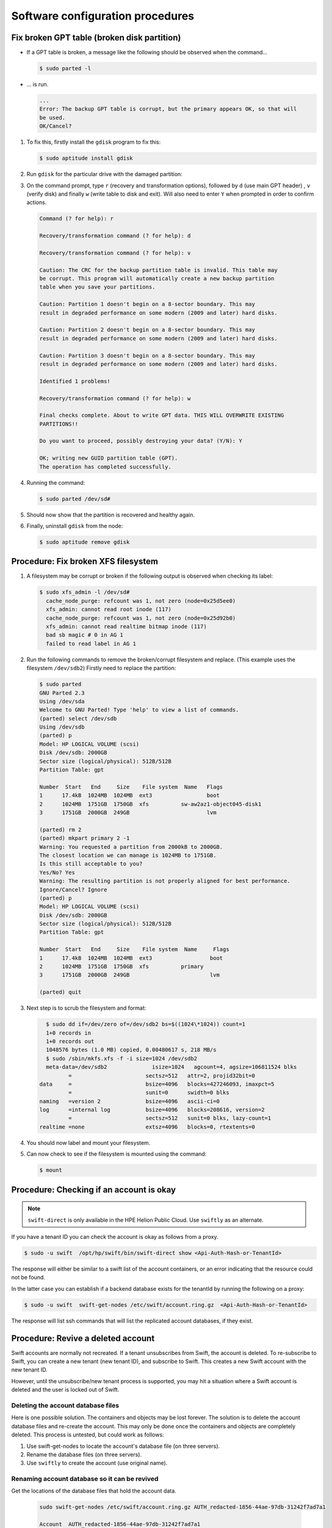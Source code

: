 =================================
Software configuration procedures
=================================

Fix broken GPT table (broken disk partition)
~~~~~~~~~~~~~~~~~~~~~~~~~~~~~~~~~~~~~~~~~~~~

-  If a GPT table is broken, a message like the following should be
   observed when the command...

   .. code::

      $ sudo parted -l

-  ... is run.

   .. code::

      ...
      Error: The backup GPT table is corrupt, but the primary appears OK, so that will
      be used.
      OK/Cancel?

#. To fix this, firstly install the ``gdisk`` program to fix this:

   .. code::

      $ sudo aptitude install gdisk

#. Run ``gdisk`` for the particular drive with the damaged partition:

   .. code:

      $ sudo gdisk /dev/sd*a-l*
      GPT fdisk (gdisk) version 0.6.14

      Caution: invalid backup GPT header, but valid main header; regenerating
      backup header from main header.

      Warning! One or more CRCs don't match. You should repair the disk!

      Partition table scan:
         MBR: protective
         BSD: not present
         APM: not present
         GPT: damaged
      /dev/sd
      *****************************************************************************
      Caution: Found protective or hybrid MBR and corrupt GPT. Using GPT, but disk
      verification and recovery are STRONGLY recommended.
      *****************************************************************************

#. On the command prompt, type ``r`` (recovery and transformation
   options), followed by ``d`` (use main GPT header) , ``v`` (verify disk)
   and finally ``w`` (write table to disk and exit). Will also need to
   enter ``Y`` when prompted in order to confirm actions.

   .. code::

      Command (? for help): r

      Recovery/transformation command (? for help): d

      Recovery/transformation command (? for help): v

      Caution: The CRC for the backup partition table is invalid. This table may
      be corrupt. This program will automatically create a new backup partition
      table when you save your partitions.

      Caution: Partition 1 doesn't begin on a 8-sector boundary. This may
      result in degraded performance on some modern (2009 and later) hard disks.

      Caution: Partition 2 doesn't begin on a 8-sector boundary. This may
      result in degraded performance on some modern (2009 and later) hard disks.

      Caution: Partition 3 doesn't begin on a 8-sector boundary. This may
      result in degraded performance on some modern (2009 and later) hard disks.

      Identified 1 problems!

      Recovery/transformation command (? for help): w

      Final checks complete. About to write GPT data. THIS WILL OVERWRITE EXISTING
      PARTITIONS!!

      Do you want to proceed, possibly destroying your data? (Y/N): Y

      OK; writing new GUID partition table (GPT).
      The operation has completed successfully.

#. Running the command:

   .. code::

      $ sudo parted /dev/sd#

#. Should now show that the partition is recovered and healthy again.

#. Finally, uninstall ``gdisk`` from the node:

   .. code::

      $ sudo aptitude remove gdisk

Procedure: Fix broken XFS filesystem
~~~~~~~~~~~~~~~~~~~~~~~~~~~~~~~~~~~~

#. A filesystem may be corrupt or broken if the following output is
   observed when checking its label:

   .. code::

      $ sudo xfs_admin -l /dev/sd#
        cache_node_purge: refcount was 1, not zero (node=0x25d5ee0)
        xfs_admin: cannot read root inode (117)
        cache_node_purge: refcount was 1, not zero (node=0x25d92b0)
        xfs_admin: cannot read realtime bitmap inode (117)
        bad sb magic # 0 in AG 1
        failed to read label in AG 1

#. Run the following commands to remove the broken/corrupt filesystem and replace.
   (This example uses the filesystem ``/dev/sdb2``) Firstly need to replace the partition:

   .. code::

      $ sudo parted
      GNU Parted 2.3
      Using /dev/sda
      Welcome to GNU Parted! Type 'help' to view a list of commands.
      (parted) select /dev/sdb
      Using /dev/sdb
      (parted) p
      Model: HP LOGICAL VOLUME (scsi)
      Disk /dev/sdb: 2000GB
      Sector size (logical/physical): 512B/512B
      Partition Table: gpt

      Number  Start   End     Size    File system  Name   Flags
      1      17.4kB  1024MB  1024MB  ext3                 boot
      2      1024MB  1751GB  1750GB  xfs          sw-aw2az1-object045-disk1
      3      1751GB  2000GB  249GB                        lvm

      (parted) rm 2
      (parted) mkpart primary 2 -1
      Warning: You requested a partition from 2000kB to 2000GB.
      The closest location we can manage is 1024MB to 1751GB.
      Is this still acceptable to you?
      Yes/No? Yes
      Warning: The resulting partition is not properly aligned for best performance.
      Ignore/Cancel? Ignore
      (parted) p
      Model: HP LOGICAL VOLUME (scsi)
      Disk /dev/sdb: 2000GB
      Sector size (logical/physical): 512B/512B
      Partition Table: gpt

      Number  Start   End     Size    File system  Name     Flags
      1      17.4kB  1024MB  1024MB  ext3                  boot
      2      1024MB  1751GB  1750GB  xfs          primary
      3      1751GB  2000GB  249GB                         lvm

      (parted) quit

#. Next step is to scrub the filesystem and format:

   .. code::

      $ sudo dd if=/dev/zero of=/dev/sdb2 bs=$((1024\*1024)) count=1
      1+0 records in
      1+0 records out
      1048576 bytes (1.0 MB) copied, 0.00480617 s, 218 MB/s
      $ sudo /sbin/mkfs.xfs -f -i size=1024 /dev/sdb2
      meta-data=/dev/sdb2              isize=1024   agcount=4, agsize=106811524 blks
             =                       sectsz=512   attr=2, projid32bit=0
    data     =                       bsize=4096   blocks=427246093, imaxpct=5
             =                       sunit=0      swidth=0 blks
    naming   =version 2              bsize=4096   ascii-ci=0
    log      =internal log           bsize=4096   blocks=208616, version=2
             =                       sectsz=512   sunit=0 blks, lazy-count=1
    realtime =none                   extsz=4096   blocks=0, rtextents=0

#. You should now label and mount your filesystem.

#. Can now check to see if the filesystem is mounted using the command:

   .. code::

      $ mount

Procedure: Checking if an account is okay
~~~~~~~~~~~~~~~~~~~~~~~~~~~~~~~~~~~~~~~~~

.. note::

   ``swift-direct`` is only available in the HPE Helion Public Cloud.
   Use ``swiftly`` as an alternate.

If you have a tenant ID you can check the account is okay as follows from a proxy.

.. code::

   $ sudo -u swift  /opt/hp/swift/bin/swift-direct show <Api-Auth-Hash-or-TenantId>

The response will either be similar to a swift list of the account
containers, or an error indicating that the resource could not be found.

In the latter case you can establish if a backend database exists for
the tenantId by running the following on a proxy:

.. code::

   $ sudo -u swift  swift-get-nodes /etc/swift/account.ring.gz  <Api-Auth-Hash-or-TenantId>

The response will list ssh commands that will list the replicated
account databases, if they exist.

Procedure: Revive a deleted account
~~~~~~~~~~~~~~~~~~~~~~~~~~~~~~~~~~~

Swift accounts are normally not recreated. If a tenant unsubscribes from
Swift, the account is deleted. To re-subscribe to Swift, you can create
a new tenant (new tenant ID), and subscribe to Swift. This creates a
new Swift account with the new tenant ID.

However, until the unsubscribe/new tenant process is supported, you may
hit a situation where a Swift account is deleted and the user is locked
out of Swift.

Deleting the account database files
-----------------------------------

Here is one possible solution. The containers and objects may be lost
forever. The solution is to delete the account database files and
re-create the account. This may only be done once the containers and
objects are completely deleted. This process is untested, but could
work as follows:

#. Use swift-get-nodes to locate the account's database file (on three
   servers).

#. Rename the database files (on three servers).

#. Use ``swiftly`` to create the account (use original name).

Renaming account database so it can be revived
----------------------------------------------

Get the locations of the database files that hold the account data.

   .. code::

      sudo swift-get-nodes /etc/swift/account.ring.gz AUTH_redacted-1856-44ae-97db-31242f7ad7a1

      Account  AUTH_redacted-1856-44ae-97db-31242f7ad7a1
      Container None

      Object    None

      Partition 18914

      Hash        93c41ef56dd69173a9524193ab813e78

      Server:Port Device 15.184.9.126:6002 disk7
      Server:Port Device 15.184.9.94:6002 disk11
      Server:Port Device 15.184.9.103:6002 disk10
      Server:Port Device 15.184.9.80:6002 disk2  [Handoff]
      Server:Port Device 15.184.9.120:6002 disk2  [Handoff]
      Server:Port Device 15.184.9.98:6002 disk2  [Handoff]

      curl -I -XHEAD "`*http://15.184.9.126:6002/disk7/18914/AUTH_redacted-1856-44ae-97db-31242f7ad7a1"* <http://15.184.9.126:6002/disk7/18914/AUTH_cc9ebdb8-1856-44ae-97db-31242f7ad7a1>`_
      curl -I -XHEAD "`*http://15.184.9.94:6002/disk11/18914/AUTH_redacted-1856-44ae-97db-31242f7ad7a1"* <http://15.184.9.94:6002/disk11/18914/AUTH_cc9ebdb8-1856-44ae-97db-31242f7ad7a1>`_

      curl -I -XHEAD "`*http://15.184.9.103:6002/disk10/18914/AUTH_redacted-1856-44ae-97db-31242f7ad7a1"* <http://15.184.9.103:6002/disk10/18914/AUTH_cc9ebdb8-1856-44ae-97db-31242f7ad7a1>`_

      curl -I -XHEAD "`*http://15.184.9.80:6002/disk2/18914/AUTH_redacted-1856-44ae-97db-31242f7ad7a1"* <http://15.184.9.80:6002/disk2/18914/AUTH_cc9ebdb8-1856-44ae-97db-31242f7ad7a1>`_ # [Handoff]
      curl -I -XHEAD "`*http://15.184.9.120:6002/disk2/18914/AUTH_redacted-1856-44ae-97db-31242f7ad7a1"* <http://15.184.9.120:6002/disk2/18914/AUTH_cc9ebdb8-1856-44ae-97db-31242f7ad7a1>`_ # [Handoff]
      curl -I -XHEAD "`*http://15.184.9.98:6002/disk2/18914/AUTH_redacted-1856-44ae-97db-31242f7ad7a1"* <http://15.184.9.98:6002/disk2/18914/AUTH_cc9ebdb8-1856-44ae-97db-31242f7ad7a1>`_ # [Handoff]

      ssh 15.184.9.126 "ls -lah /srv/node/disk7/accounts/18914/e78/93c41ef56dd69173a9524193ab813e78/"
      ssh 15.184.9.94 "ls -lah /srv/node/disk11/accounts/18914/e78/93c41ef56dd69173a9524193ab813e78/"
      ssh 15.184.9.103 "ls -lah /srv/node/disk10/accounts/18914/e78/93c41ef56dd69173a9524193ab813e78/"
      ssh 15.184.9.80 "ls -lah /srv/node/disk2/accounts/18914/e78/93c41ef56dd69173a9524193ab813e78/" # [Handoff]
      ssh 15.184.9.120 "ls -lah /srv/node/disk2/accounts/18914/e78/93c41ef56dd69173a9524193ab813e78/" # [Handoff]
      ssh 15.184.9.98 "ls -lah /srv/node/disk2/accounts/18914/e78/93c41ef56dd69173a9524193ab813e78/" # [Handoff]

      $ sudo swift-get-nodes /etc/swift/account.ring.gz AUTH\_redacted-1856-44ae-97db-31242f7ad7a1Account  AUTH_redacted-1856-44ae-97db-
      31242f7ad7a1Container  NoneObject      NonePartition   18914Hash           93c41ef56dd69173a9524193ab813e78Server:Port Device  15.184.9.126:6002 disk7Server:Port Device   15.184.9.94:6002 disk11Server:Port Device   15.184.9.103:6002 disk10Server:Port Device  15.184.9.80:6002
      disk2   [Handoff]Server:Port Device    15.184.9.120:6002 disk2  [Handoff]Server:Port Device    15.184.9.98:6002 disk2   [Handoff]curl -I -XHEAD
      "`*http://15.184.9.126:6002/disk7/18914/AUTH_redacted-1856-44ae-97db-31242f7ad7a1"*<http://15.184.9.126:6002/disk7/18914/AUTH_cc9ebdb8-1856-44ae-97db-31242f7ad7a1>`_ curl -I -XHEAD

      "`*http://15.184.9.94:6002/disk11/18914/AUTH_redacted-1856-44ae-97db-31242f7ad7a1"* <http://15.184.9.94:6002/disk11/18914/AUTH_cc9ebdb8-1856-44ae-97db-31242f7ad7a1>`_ curl -I -XHEAD

      "`*http://15.184.9.103:6002/disk10/18914/AUTH_redacted-1856-44ae-97db-31242f7ad7a1"* <http://15.184.9.103:6002/disk10/18914/AUTH_cc9ebdb8-1856-44ae-97db-31242f7ad7a1>`_ curl -I -XHEAD

      "`*http://15.184.9.80:6002/disk2/18914/AUTH_redacted-1856-44ae-97db-31242f7ad7a1"* <http://15.184.9.80:6002/disk2/18914/AUTH_cc9ebdb8-1856-44ae-97db-31242f7ad7a1>`_ # [Handoff]curl -I -XHEAD

      "`*http://15.184.9.120:6002/disk2/18914/AUTH_redacted-1856-44ae-97db-31242f7ad7a1"* <http://15.184.9.120:6002/disk2/18914/AUTH_cc9ebdb8-1856-44ae-97db-31242f7ad7a1>`_ # [Handoff]curl -I -XHEAD

      "`*http://15.184.9.98:6002/disk2/18914/AUTH_redacted-1856-44ae-97db-31242f7ad7a1"* <http://15.184.9.98:6002/disk2/18914/AUTH_cc9ebdb8-1856-44ae-97db-31242f7ad7a1>`_ # [Handoff]ssh 15.184.9.126

      "ls -lah /srv/node/disk7/accounts/18914/e78/93c41ef56dd69173a9524193ab813e78/"ssh 15.184.9.94 "ls -lah /srv/node/disk11/accounts/18914/e78/93c41ef56dd69173a9524193ab813e78/"ssh 15.184.9.103
      "ls -lah /srv/node/disk10/accounts/18914/e78/93c41ef56dd69173a9524193ab813e78/"ssh 15.184.9.80 "ls -lah /srv/node/disk2/accounts/18914/e78/93c41ef56dd69173a9524193ab813e78/" # [Handoff]ssh 15.184.9.120
      "ls -lah /srv/node/disk2/accounts/18914/e78/93c41ef56dd69173a9524193ab813e78/" # [Handoff]ssh 15.184.9.98 "ls -lah /srv/node/disk2/accounts/18914/e78/93c41ef56dd69173a9524193ab813e78/" # [Handoff]

Check that the handoff nodes do not have account databases:

.. code::

   $ ssh 15.184.9.80 "ls -lah /srv/node/disk2/accounts/18914/e78/93c41ef56dd69173a9524193ab813e78/"
   ls: cannot access /srv/node/disk2/accounts/18914/e78/93c41ef56dd69173a9524193ab813e78/: No such file or directory

If the handoff node has a database, wait for rebalancing to occur.

Procedure: Temporarily stop load balancers from directing traffic to a proxy server
~~~~~~~~~~~~~~~~~~~~~~~~~~~~~~~~~~~~~~~~~~~~~~~~~~~~~~~~~~~~~~~~~~~~~~~~~~~~~~~~~~~

You can stop the load balancers sending requests to a proxy server as
follows. This can be useful when a proxy is misbehaving but you need
Swift running to help diagnose the problem. By removing from the load
balancers, customer's are not impacted by the misbehaving proxy.

#. Ensure that in proxyserver.com the ``disable_path`` variable is set to
   ``/etc/swift/disabled-by-file``.

#. Log onto the proxy node.

#. Shut down Swift as follows:

   .. code::

      sudo swift-init proxy shutdown

      .. note::

         Shutdown, not stop.

#. Create the ``/etc/swift/disabled-by-file`` file. For example:

   .. code::

      sudo touch /etc/swift/disabled-by-file

#. Optional, restart Swift:

   .. code::

      sudo swift-init proxy start

It works because the healthcheck middleware looks for this file. If it
find it, it will return 503 error instead of 200/OK. This means the load balancer
should stop sending traffic to the proxy.

``/healthcheck`` will report
``FAIL: disabled by file`` if the ``disabled-by-file`` file exists.

Procedure: Ad-Hoc disk performance test
~~~~~~~~~~~~~~~~~~~~~~~~~~~~~~~~~~~~~~~

You can get an idea whether a disk drive is performing as follows:

.. code::

   sudo dd bs=1M count=256 if=/dev/zero conv=fdatasync of=/srv/node/disk11/remember-to-delete-this-later

You can expect ~600MB/sec. If you get a low number, repeat many times as
Swift itself may also read or write to the disk, hence giving a lower
number.

